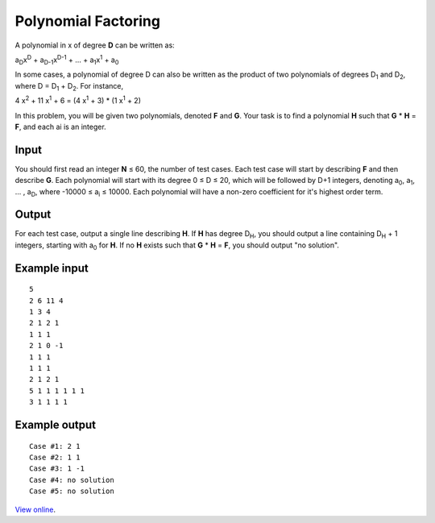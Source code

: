 Polynomial Factoring
====================

A polynomial in x of degree **D** can be written as:

a\ :sub:`D`\ x\ :sup:`D` + a\ :sub:`D-1`\ x\ :sup:`D-1` + ... + a\ :sub:`1`\
x\ :sup:`1` + a\ :sub:`0`

In some cases, a polynomial of degree D can also be written as the product of
two polynomials of degrees D\ :sub:`1` and D\ :sub:`2`, where D = D\ :sub:`1`
+ D\ :sub:`2`. For instance,

4 x\ :sup:`2` + 11 x\ :sup:`1` + 6 = (4 x\ :sup:`1` + 3) * (1 x\ :sup:`1` + 2)

In this problem, you will be given two polynomials, denoted **F** and **G**.
Your task is to find a polynomial **H** such that **G** * **H** = **F**, and
each ai is an integer.

Input
-----

You should first read an integer **N** ≤ 60, the number of test cases. Each
test case will start by describing **F** and then describe **G**. Each
polynomial will start with its degree 0 ≤ D ≤ 20, which will be followed by
D+1 integers, denoting a\ :sub:`0`, a\ :sub:`1`, ... , a\ :sub:`D`, where
-10000 ≤ a\ :sub:`i` ≤ 10000. Each polynomial will have a non-zero
coefficient for it's highest order term.

Output
------

For each test case, output a single line describing **H**. If **H** has degree
D\ :sub:`H`, you should output a line containing D\ :sub:`H` + 1 integers,
starting with a\ :sub:`0` for **H**. If no **H** exists such that
**G** * **H** = **F**, you should output "no solution".

Example input
-------------

::

    5
    2 6 11 4
    1 3 4
    2 1 2 1
    1 1 1
    2 1 0 -1
    1 1 1
    1 1 1
    2 1 2 1
    5 1 1 1 1 1 1
    3 1 1 1 1

Example output
--------------

::

    Case #1: 2 1
    Case #2: 1 1
    Case #3: 1 -1
    Case #4: no solution
    Case #5: no solution

`View online <https://www.facebook.com/hackercup/problems.php?pid=157714037613443&round=173585106010813>`_.
